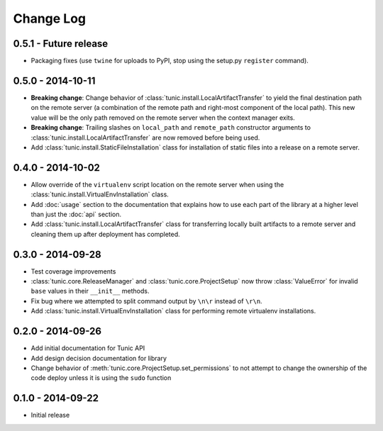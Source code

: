 Change Log
==========

0.5.1 - Future release
----------------------
* Packaging fixes (use ``twine`` for uploads to PyPI, stop using the setup.py
  ``register`` command).

0.5.0 - 2014-10-11
------------------
* **Breaking change**: Change behavior of :class:`tunic.install.LocalArtifactTransfer`
  to yield the final destination path on the remote server (a combination of the
  remote path and right-most component of the local path). This new value will
  be the only path removed on the remote server when the context manager exits.
* **Breaking change**: Trailing slashes on ``local_path`` and ``remote_path``
  constructor arguments to :class:`tunic.install.LocalArtifactTransfer` are now removed
  before being used.
* Add :class:`tunic.install.StaticFileInstallation` class for installation of static
  files into a release on a remote server.

0.4.0 - 2014-10-02
------------------
* Allow override of the ``virtualenv`` script location on the remote
  server when using the :class:`tunic.install.VirtualEnvInstallation` class.
* Add :doc:`usage` section to the documentation that explains how to use
  each part of the library at a higher level than just the :doc:`api` section.
* Add :class:`tunic.install.LocalArtifactTransfer` class for transferring locally
  built artifacts to a remote server and cleaning them up after deployment
  has completed.

0.3.0 - 2014-09-28
------------------
* Test coverage improvements
* :class:`tunic.core.ReleaseManager` and :class:`tunic.core.ProjectSetup`
  now throw :class:`ValueError` for invalid ``base`` values in their
  ``__init__`` methods.
* Fix bug where we attempted to split command output by ``\n\r`` instead
  of ``\r\n``.
* Add :class:`tunic.install.VirtualEnvInstallation` class for performing remote
  virtualenv installations.

0.2.0 - 2014-09-26
------------------
* Add initial documentation for Tunic API
* Add design decision documentation for library
* Change behavior of :meth:`tunic.core.ProjectSetup.set_permissions` to not
  attempt to change the ownership of the code deploy unless it is using the
  ``sudo`` function

0.1.0 - 2014-09-22
------------------
* Initial release